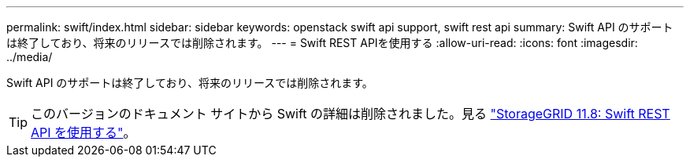 ---
permalink: swift/index.html 
sidebar: sidebar 
keywords: openstack swift api support, swift rest api 
summary: Swift API のサポートは終了しており、将来のリリースでは削除されます。 
---
= Swift REST APIを使用する
:allow-uri-read: 
:icons: font
:imagesdir: ../media/


[role="lead"]
Swift API のサポートは終了しており、将来のリリースでは削除されます。


TIP: このバージョンのドキュメント サイトから Swift の詳細は削除されました。見る https://docs.netapp.com/us-en/storagegrid-118/swift/index.html["StorageGRID 11.8: Swift REST API を使用する"^]。
